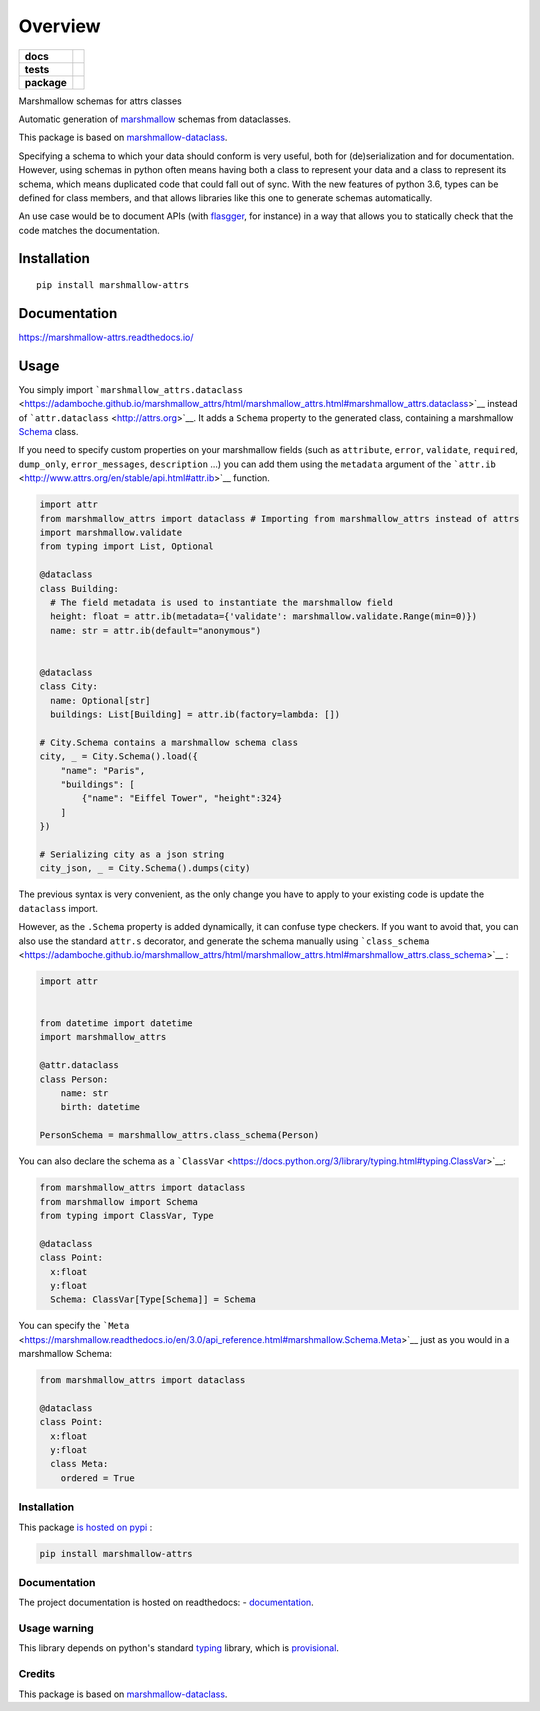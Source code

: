 ========
Overview
========

.. start-badges

.. list-table::
    :stub-columns: 1

    * - docs
      - |docs|
    * - tests
      - | |travis|
        | |codecov|
    * - package
      - | |version| |wheel| |supported-versions| |supported-implementations|
        | |commits-since|

.. |docs| image:: https://readthedocs.org/projects/marshmallow-attrs/badge/?style=flat
    :target: https://readthedocs.org/projects/marshmallow-attrs
    :alt: Documentation Status


.. |travis| image:: https://travis-ci.org/adamboche/marshmallow-attrs.svg?branch=master
    :alt: Travis-CI Build Status
    :target: https://travis-ci.org/adamboche/marshmallow-attrs

.. |codecov| image:: https://codecov.io/github/adamboche/marshmallow-attrs/coverage.svg?branch=master
    :alt: Coverage Status
    :target: https://codecov.io/github/adamboche/marshmallow-attrs

.. |version| image:: https://img.shields.io/pypi/v/marshmallow-attrs.svg
    :alt: PyPI Package latest release
    :target: https://pypi.org/pypi/marshmallow-attrs

.. |commits-since| image:: https://img.shields.io/github/commits-since/adamboche/marshmallow-attrs/v0.1.1.svg
    :alt: Commits since latest release
    :target: https://github.com/adamboche/marshmallow-attrs/compare/v0.1.1...master

.. |wheel| image:: https://img.shields.io/pypi/wheel/marshmallow-attrs.svg
    :alt: PyPI Wheel
    :target: https://pypi.org/pypi/marshmallow-attrs

.. |supported-versions| image:: https://img.shields.io/pypi/pyversions/marshmallow-attrs.svg
    :alt: Supported versions
    :target: https://pypi.org/pypi/marshmallow-attrs

.. |supported-implementations| image:: https://img.shields.io/pypi/implementation/marshmallow-attrs.svg
    :alt: Supported implementations
    :target: https://pypi.org/pypi/marshmallow-attrs


.. end-badges

Marshmallow schemas for attrs classes


Automatic generation of
`marshmallow <https://marshmallow.readthedocs.io/>`__ schemas from
dataclasses.

This package is based on
`marshmallow-dataclass <https://github.com/lovasoa/marshmallow_dataclass>`__.

Specifying a schema to which your data should conform is very useful,
both for (de)serialization and for documentation. However, using schemas
in python often means having both a class to represent your data and a
class to represent its schema, which means duplicated code that could
fall out of sync. With the new features of python 3.6, types can be
defined for class members, and that allows libraries like this one to
generate schemas automatically.

An use case would be to document APIs (with
`flasgger <https://github.com/rochacbruno/flasgger#flasgger>`__, for
instance) in a way that allows you to statically check that the code
matches the documentation.


Installation
============

::

    pip install marshmallow-attrs

Documentation
=============


https://marshmallow-attrs.readthedocs.io/



Usage
=====

You simply import
```marshmallow_attrs.dataclass`` <https://adamboche.github.io/marshmallow_attrs/html/marshmallow_attrs.html#marshmallow_attrs.dataclass>`__
instead of ```attr.dataclass`` <http://attrs.org>`__. It adds a
``Schema`` property to the generated class, containing a marshmallow
`Schema <https://marshmallow.readthedocs.io/en/2.x-line/api_reference.html#marshmallow.Schema>`__
class.

If you need to specify custom properties on your marshmallow fields
(such as ``attribute``, ``error``, ``validate``, ``required``,
``dump_only``, ``error_messages``, ``description`` ...) you can add them
using the ``metadata`` argument of the
```attr.ib`` <http://www.attrs.org/en/stable/api.html#attr.ib>`__
function.

.. code:: python

    import attr
    from marshmallow_attrs import dataclass # Importing from marshmallow_attrs instead of attrs
    import marshmallow.validate
    from typing import List, Optional

    @dataclass
    class Building:
      # The field metadata is used to instantiate the marshmallow field
      height: float = attr.ib(metadata={'validate': marshmallow.validate.Range(min=0)})
      name: str = attr.ib(default="anonymous")


    @dataclass
    class City:
      name: Optional[str]
      buildings: List[Building] = attr.ib(factory=lambda: [])

    # City.Schema contains a marshmallow schema class
    city, _ = City.Schema().load({
        "name": "Paris",
        "buildings": [
            {"name": "Eiffel Tower", "height":324}
        ]
    })

    # Serializing city as a json string
    city_json, _ = City.Schema().dumps(city)

The previous syntax is very convenient, as the only change you have to
apply to your existing code is update the ``dataclass`` import.

However, as the ``.Schema`` property is added dynamically, it can
confuse type checkers. If you want to avoid that, you can also use the
standard ``attr.s`` decorator, and generate the schema manually using
```class_schema`` <https://adamboche.github.io/marshmallow_attrs/html/marshmallow_attrs.html#marshmallow_attrs.class_schema>`__
:

.. code:: python

    import attr


    from datetime import datetime
    import marshmallow_attrs

    @attr.dataclass
    class Person:
        name: str
        birth: datetime

    PersonSchema = marshmallow_attrs.class_schema(Person)

You can also declare the schema as a
```ClassVar`` <https://docs.python.org/3/library/typing.html#typing.ClassVar>`__:

.. code:: python

    from marshmallow_attrs import dataclass
    from marshmallow import Schema
    from typing import ClassVar, Type

    @dataclass
    class Point:
      x:float
      y:float
      Schema: ClassVar[Type[Schema]] = Schema

You can specify the
```Meta`` <https://marshmallow.readthedocs.io/en/3.0/api_reference.html#marshmallow.Schema.Meta>`__
just as you would in a marshmallow Schema:

.. code:: python

    from marshmallow_attrs import dataclass

    @dataclass
    class Point:
      x:float
      y:float
      class Meta:
        ordered = True

Installation
------------

This package `is hosted on
pypi <https://pypi.org/project/marshmallow-attrs/>`__ :

.. code:: shell

    pip install marshmallow-attrs

Documentation
-------------

The project documentation is hosted on readthedocs: -
`documentation <https://marshmallow-attrs.readthedocs.org>`__.

Usage warning
-------------

This library depends on python's standard
`typing <https://docs.python.org/3/library/typing.html>`__ library,
which is
`provisional <https://docs.python.org/3/glossary.html#term-provisional-api>`__.

Credits
-------

This package is based on
`marshmallow-dataclass <https://github.com/lovasoa/marshmallow_dataclass>`__.

.. |Build Status| image:: https://travis-ci.org/adamboche/marshmallow-attrs.svg?branch=master
   :target: https://travis-ci.org/adamboche/marshmallow-attrs
.. |PyPI version| image:: https://badge.fury.io/py/marshmallow-attrs.svg
   :target: https://badge.fury.io/py/marshmallow-attrs
